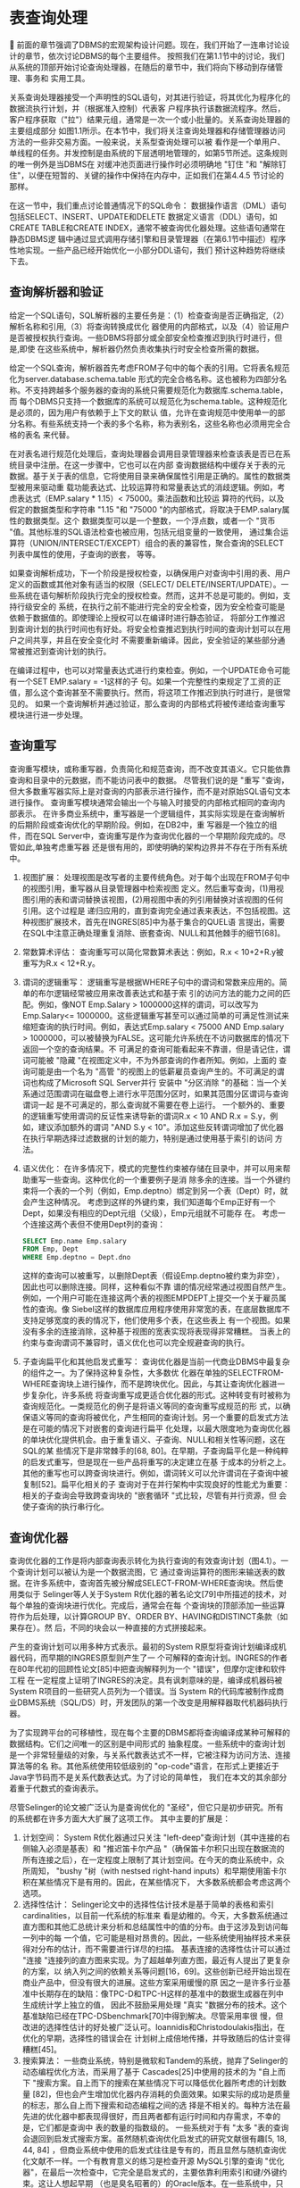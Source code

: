 

* 表查询处理

前面的章节强调了DBMS的宏观架构设计问题。现在，我们开始了一连串讨论设计的章节，依次讨论DBMS的每个主要组件。
按照我们在第1.1节中的讨论，我们从系统的顶部开始讨论查询处理器，在随后的章节中，我们将向下移动到存储管理、事务和
实用工具。
  
关系查询处理器接受一个声明性的SQL语句，对其进行验证，将其优化为程序化的数据流执行计划，并（根据准入控制）代表客
户程序执行该数据流程序。然后，客户程序获取（"拉"）结果元组，通常是一次一个或小批量的。关系查询处理器的主要组成部分
如图1.1所示。在本节中，我们将关注查询处理器和存储管理器访问方法的一些非交易方面。一般来说，关系型查询处理可以被
看作是一个单用户、单线程的任务。并发控制是由系统的下层透明地管理的，如第5节所述。这条规则的唯一例外是当DBMS在
对缓冲池页面进行操作时必须明确地 "钉住 "和 "解除钉住"，以便在短暂的、关键的操作中保持在内存中，正如我们在第4.4.5
节讨论的那样。

在这一节中，我们重点讨论普通情况下的SQL命令： 数据操作语言（DML）语句包括SELECT、INSERT、UPDATE和DELETE
数据定义语言（DDL）语句，如CREATE TABLE和CREATE INDEX，通常不被查询优化器处理。这些语句通常在静态DBMS逻
辑中通过显式调用存储引擎和目录管理器（在第6.1节中描述）程序性地实现。一些产品已经开始优化一小部分DDL语句，我们
预计这种趋势将继续下去。
  
** 查询解析器和验证
给定一个SQL语句，SQL解析器的主要任务是：（1）检查查询是否正确指定,（2）解析名称和引用,（3）将查询转换成优化
器使用的内部格式，以及（4）验证用户是否被授权执行查询。一些DBMS将部分或全部安全检查推迟到执行时进行，但是,即使
在这些系统中，解析器仍然负责收集执行时安全检查所需的数据。

给定一个SQL查询，解析器首先考虑FROM子句中的每个表的引用。它将表名规范化为server.database.schema.table
形式的完全合格名称。这也被称为四部分名称。不支持跨越多个服务器的查询的系统只需要规范化为数据库.schema.table，而
每个DBMS只支持一个数据库的系统可以规范化为schema.table。这种规范化是必须的，因为用户有依赖于上下文的默认
值，允许在查询规范中使用单一的部分名称。有些系统支持一个表的多个名称，称为表别名，这些名称也必须用完全合格的表名
来代替。
   
在对表名进行规范化处理后，查询处理器会调用目录管理器来检查该表是否已在系统目录中注册。在这一步骤中，它也可以在内部
查询数据结构中缓存关于表的元数据。基于关于表的信息，它将使用目录来确保属性引用是正确的。属性的数据类型被用来驱动重
载功能表达式、比较运算符和常量表达式的消歧逻辑。例如，考虑表达式（EMP.salary * 1.15）< 75000。乘法函数和比较运
算符的代码，以及假定的数据类型和字符串 "1.15 "和 "75000 "的内部格式，将取决于EMP.salary属性的数据类型。这个
数据类型可以是一个整数，一个浮点数，或者一个 "货币 "值。其他标准的SQL语法检查也被应用，包括元组变量的一致使用，
通过集合运算符（UNION/INTERSECT/EXCEPT）组合的表的兼容性，聚合查询的SELECT列表中属性的使用，子查询的嵌套，
等等。

如果查询解析成功，下一个阶段是授权检查，以确保用户对查询中引用的表、用户定义的函数或其他对象有适当的权限（SELECT/
DELETE/INSERT/UPDATE）。一些系统在语句解析阶段执行完全的授权检查。然而，这并不总是可能的。例如，支持行级安全的
系统，在执行之前不能进行完全的安全检查，因为安全检查可能是依赖于数据值的。即使理论上授权可以在编译时进行静态验证，
将部分工作推迟到查询计划的执行时间也有好处。将安全检查推迟到执行时间的查询计划可以在用户之间共享，并且在安全变化时
不需要重新编译。因此，安全验证的某些部分通常被推迟到查询计划的执行。

在编译过程中，也可以对常量表达式进行约束检查。例如，一个UPDATE命令可能有一个SET EMP.salary = -1这样的子
句。如果一个完整性约束规定了工资的正值，那么这个查询甚至不需要执行。然而，将这项工作推迟到执行时进行，是很常见的。
如果一个查询解析并通过验证，那么查询的内部格式将被传递给查询重写模块进行进一步处理。

   
** 查询重写
查询重写模块，或称重写器，负责简化和规范查询，而不改变其语义。它只能依靠查询和目录中的元数据，而不能访问表中的数据。
尽管我们说的是 "重写 "查询，但大多数重写器实际上是对查询的内部表示进行操作，而不是对原始SQL语句文本进行操作。
查询重写模块通常会输出一个与输入时接受的内部格式相同的查询内部表示。
在许多商业系统中，重写器是一个逻辑组件，其实际实现是在查询解析的后期阶段或查询优化的早期阶段。例如，在DB2中，重
写器是一个独立的组件，而在SQL Server中，查询重写是作为查询优化器的一个早期阶段完成的。尽管如此,单独考虑重写器
还是很有用的，即使明确的架构边界并不存在于所有系统中。

1. 视图扩展： 处理视图是改写者的主要传统角色。对于每个出现在FROM子句中的视图引用，重写器从目录管理器中检索视图
   定义。然后重写查询，(1)用视图引用的表和谓词替换该视图，(2)用视图中表的列引用替换对该视图的任何引用。这个过程是
   递归应用的，直到查询完全通过表来表达，不包括视图。这种视图扩展技术，首先在INGRES[85]中为基于集合的QUEL语
   言提出，需要在SQL中注意正确处理重复消除、嵌套查询、NULL和其他棘手的细节[68]。
2. 常数算术评估： 查询重写可以简化常数算术表达：例如，R.x < 10+2+R.y被重写为R.x < 12+R.y。
3. 谓词的逻辑重写： 逻辑重写是根据WHERE子句中的谓词和常数来应用的。简单的布尔逻辑经常被应用来改善表达式和基于索
   引的访问方法的能力之间的匹配。例如，像NOT Emp.Salary > 1000000这样的谓词，可以改写为Emp.Salary<=
   1000000。这些逻辑重写甚至可以通过简单的可满足性测试来缩短查询的执行时间。例如，表达式Emp.salary < 75000
   AND Emp.salary > 1000000，可以被替换为FALSE。这可能允许系统在不访问数据库的情况下返回一个空的查询结果。不
   可满足的查询可能看起来不靠谱，但是请记住，谓词可能被 "隐藏 "在视图定义中，不为外部查询的作者所知。例如，上面的
   查询可能是由一个名为 "高管 "的视图上的低薪雇员查询产生的。不可满足的谓词也构成了Microsoft SQL Server并行
   安装中 "分区消除 "的基础：当一个关系通过范围谓词在磁盘卷上进行水平范围分区时，如果其范围分区谓词与查询谓词一起
   是不可满足的，那么查询就不需要在卷上运行。
   一个额外的、重要的逻辑重写使用谓词的反证性来诱导新的谓词R.x < 10 AND R.x = S.y，例如，建议添加额外的谓词
   "AND S.y < 10"。添加这些反转谓词增加了优化器在执行早期选择过滤数据的计划的能力，特别是通过使用基于索引的访问
   方法。
4. 语义优化： 在许多情况下，模式的完整性约束被存储在目录中，并可以用来帮助重写一些查询。这种优化的一个重要例子是消
   除多余的连接。当一个外键约束将一个表的一个列（例如，Emp.deptno）绑定到另一个表（Dept）时，就会产生这种情况。
   考虑到这样的外键约束，我们知道每个Emp正好有一个Dept，如果没有相应的Dept元组（父级），Emp元组就不可能存
   在。
   考虑一个连接这两个表但不使用Dept列的查询：
   #+begin_src sql
	SELECT Emp.name Emp.salary
	FROM Emp, Dept
	WHERE Emp.deptno = Dept.dno
   #+end_src
   这样的查询可以被重写，以删除Dept表（假设Emp.deptno被约束为非空），因此也可以删除连接。同样，这种看似不靠
   谱的情况经常通过视图自然产生。例如，一个用户可能在连接这两个表的视图EMPDEPT上提交一个关于雇员属性的查询。像
   Siebel这样的数据库应用程序使用非常宽的表，在底层数据库不支持足够宽度的表的情况下，他们使用多个表，在这些表上
   有一个视图。如果没有多余的连接消除，这种基于视图的宽表实现将表现得非常糟糕。
   当表上的约束与查询谓词不兼容时，语义优化也可以完全规避查询的执行。
5. 子查询扁平化和其他启发式重写： 查询优化器是当前一代商业DBMS中最复杂的组件之一。为了保持这种复杂性，大多数优
   化器在单独的SELECTFROM-WHERE查询块上进行操作，而不是跨块优化。因此，与其让查询优化器进一步复杂化，许多系统
   将查询重写成更适合优化器的形式。这种转变有时被称为查询规范化。一类规范化的例子是将语义等同的查询重写成规范的形
   式，以确保语义等同的查询将被优化，产生相同的查询计划。另一个重要的启发式方法是在可能的情况下对嵌套的查询进行扁平
   化处理，以最大限度地为查询优化器的单块优化提供机会。由于重复语义、子查询、NULL和相关性等问题，这在SQL的某
   些情况下是非常棘手的[68, 80]。在早期，子查询扁平化是一种纯粹的启发式重写，但是现在一些产品将重写的决定建立在基
   于成本的分析之上。其他的重写也可以跨查询块进行。例如，谓词转义可以允许谓词在子查询中被复制[52]。扁平化相关的子
   查询对于在并行架构中实现良好的性能尤为重要：相关的子查询会导致跨查询块的 "嵌套循环 "式比较，尽管有并行资源，但
   会使子查询的执行串行化。


** 查询优化器
查询优化器的工作是将内部查询表示转化为执行查询的有效查询计划（图4.1）。一个查询计划可以被认为是一个数据流图，它
通过查询运算符的图形来输送表的数据。在许多系统中，查询首先被分解成SELECT-FROM-WHERE查询块。然后使用类似于
Selinger等人关于System R优化器的著名论文[79]中所描述的技术，对每个单独的查询块进行优化。完成后，通常会在每
个查询块的顶部添加一些运算符作为后处理，以计算GROUP BY、ORDER BY、HAVING和DISTINCT条款（如果存在）。然
后，不同的块会以一种直接的方式拼接起来。

产生的查询计划可以用多种方式表示。最初的System R原型将查询计划编译成机器代码，而早期的INGRES原型则产生了一
个可解释的查询计划。INGRES的作者在80年代初的回顾性论文[85]中把查询解释列为一个 "错误"，但摩尔定律和软件工程
在一定程度上证明了INGRES的决定。具有讽刺意味的是，编译成机器码被System R项目的一些研究人员列为一个错误。当
System R的代码库被制作成商业DBMS系统（SQL/DS）时，开发团队的第一个改变是用解释器取代机器码执行器。
    
[[./images/ntzGqQ.png]]

为了实现跨平台的可移植性，现在每个主要的DBMS都将查询编译成某种可解释的数据结构。它们之间唯一的区别是中间形式的
抽象程度。一些系统中的查询计划是一个非常轻量级的对象，与关系代数表达式不一样，它被注释为访问方法、连接算法等的名
称。其他系统使用较低级别的 "op-code"语言，在形式上更接近于Java字节码而不是关系代数表达式。为了讨论的简单性，
我们在本文的其余部分着重于代数式的查询表示。

尽管Selinger的论文被广泛认为是查询优化的 "圣经"，但它只是初步研究。所有的系统都在许多方面大大扩展了这项工作。
其中主要的扩展是：
1. 计划空间： System R优化器通过只关注 "left-deep"查询计划（其中连接的右侧输入必须是基表）和 "推迟笛卡尔产品
   "（确保笛卡尔积只出现在数据流的所有连接之后），在一定程度上限制了其计划空间。在今天的商业系统中，众所周知，
   "bushy "树（with nestsed right-hand inputs）和早期使用笛卡尔积在某些情况下是有用的。因此，在某些情况下，
   大多数系统都会考虑这两个选项。
2. 选择性估计： Selinger论文中的选择性估计技术是基于简单的表格和索引cardinalities，以目前一代系统的标准来
   看是幼稚的。今天，大多数系统通过直方图和其他汇总统计来分析和总结属性中的值的分布。由于这涉及到访问每一列中的每
   一个值，它可能是相对昂贵的。因此，一些系统使用抽样技术来获得对分布的估计，而不需要进行详尽的扫描。
   基表连接的选择性估计可以通过 "连接 "连接列的直方图来实现。为了超越单列直方图，最近有人提出了更复杂的方案，以
   纳入列之间的依赖关系等问题[16，69]。这些创新已经开始出现在商业产品中，但没有很大的进展。这些方案采用缓慢的原
   因之一是许多行业基准中长期存在的缺陷：像TPC-D和TPC-H这样的基准中的数据生成器在列中生成统计学上独立的值，
   因此不鼓励采用处理 "真实 "数据分布的技术。这个基准缺陷已经在TPC-DSbenchmark[70]中得到解决。尽管采用率很
   慢，但改进的选择性估计的好处被广泛认可。Ioannidis和Christodoulakis指出，在优化的早期，选择性的错误会在
   计划树上成倍地传播，并导致随后的估计变得糟糕[45]。
3. 搜索算法： 一些商业系统，特别是微软和Tandem的系统，抛弃了Selinger的动态编程优化方法，而采用了基于
   Cascades[25]中使用的技术的为 "自上而下 "搜索方案。自上而下的搜索在某些情况下可以降低优化器所考虑的计划数量
   [82]，但也会产生增加优化器内存消耗的负面效果。如果实际的成功是质量的标志，那么自上而下搜索和动态编程之间的选
   择是不相关的。每种方法在最先进的优化器中都表现得很好，而且两者都有运行时间和内存需求，不幸的是，它们都是查询中
   表的数量的指数级的。
   一些系统对于有 "太多 "表的查询会退回到启发式搜索方案。虽然随机查询优化启发式的研究文献很有趣[5, 18, 44, 84]
   ，但商业系统中使用的启发式往往是专有的，而且显然与随机查询优化文献不一样。一个有教育意义的练习是检查开源
   MySQL引擎的查询 "优化器"，在最后一次检查中，它完全是启发式的，主要依靠利用索引和键/外键约束。这让人想起早期
   （也是臭名昭著的）的Oracle版本。在一些系统中，只有当用户明确指示优化器如何选择计划（通过嵌入在SQL中的所
   谓优化器 "提示"），才能执行FROM子句中有太多表的查询。
4. 并行性： 今天，每一个主要的商业DBMS都对并行处理有一些支持。大多数还支持 "查询内 "的并行性：通过使用多个处
   理器来加快单个查询的能力。查询优化器需要参与确定如何安排运算符和并行运算符--跨越多个CPU，以及（在无共享或共
   享磁盘的情况下）跨越多个独立的计算机。Hong和Stonebraker[42]选择了避免并行优化的复杂性问题，并使用两个阶
   段：首先调用传统的单系统优化器来选择最佳的单系统计划，然后在多个处理器或机器上安排这个计划。关于这第二个优化阶
   段的研究已经发表[19, 21]，尽管不清楚这些结果在多大程度上影响了当前的实践。
   一些商业系统实现了上述的两阶段方法。其他系统则试图对集群网络拓扑结构和整个集群的数据分布进行建模，以便在单一阶
   段产生一个最佳计划。虽然在某些情况下，单阶段方法可以产生更好的计划，但目前还不清楚使用单阶段方法可能产生的额外
   查询计划质量是否能证明额外的优化器复杂性。因此，许多当前的实现仍然倾向于两阶段的方法。目前，这个领域似乎更像是
   艺术而不是科学。Oracle OPS（现在叫RAC）共享磁盘集群使用两阶段优化器。IBM DB2并行版（现在称为DB2数据库
   分区功能）最初是使用两相优化器实现的，但后来一直在向单阶段实现发展。
5. 自动调整： 各种正在进行的工业研究工作试图提高DBMS自动做出调整决定的能力。其中一些技术是基于收集查询的工作
   量，然后使用优化器通过各种 "假设 "分析来找到计划成本。例如，如果存在其他的索引，或者数据的布局不同，会怎么样
   正如Chaudhuri和Narasayya[12]所描述的，一个优化器需要在一定程度上进行调整，以有效地支持这一活动。Markl
   等人[57]的学习优化器（LEO）工作也是这个思路。


*** 关于查询编译和重新编译的说明
SQL支持 "准备 "查询的能力：通过解析器、重写器和优化器，存储所产生的查询执行计划，并在随后的 "执行"语句中使用
它。这甚至可以用于动态查询（例如来自网络表单），这些动态查询有程序变量来代替查询常量。唯一的问题是，在选择性估
计期间，由表单提供的变量被优化器假定为 "典型 "值。当选择非代表性的 "典型 "值时，可能会导致极差的查询执行计划。
查询准备对于表单驱动的、对相当可预测的数据进行的罐装查询特别有用：查询是在编写应用程序时准备的，而应用程序上线
时，用户不会经历解析、重写和优化的开销。

虽然在编写应用程序时准备查询可以提高性能，但这是一个非常局限的应用模式。许多应用程序员以及Ruby on Rails这样
的工具包在程序执行过程中动态构建SQL语句，所以预编译是不可能的。由于这种情况非常普遍，DBMS将这些动态查询执行
计划存储在查询计划缓存中。如果随后提交相同（或非常相似）的语句，就会使用缓存的版本。这种技术接近于预编译的静态
SQL的性能，没有应用模型的限制，并且被大量使用。

随着数据库的变化，经常需要重新优化准备好的计划。至少，当一个索引被放弃时，任何使用该索引的计划都必须从存储的计划
缓存中删除，以便在下次调用时选择一个新的计划。

其他关于重新优化计划的决定更加微妙，并且暴露了供应商之间的哲学区别。一些供应商（例如，IBM）非常努力地工作，以牺
牲每次调用的最佳性能为代价，提供跨调用的可预测性能。因此，他们不会重新优化一个计划，除非它不再执行，就像删除的索
引的情况。其他供应商（例如微软）则非常努力地使他们的系统自我调整，并且会更积极地重新优化计划。例如，如果一个表的
cardinality发生了重大变化，在SQL Server中就会触发重新编译，因为这种变化可能会影响索引和连接顺序的最佳使
用。可以说，自调谐系统的可预测性较低，但在动态环境中更有效率。

这种哲学上的区别产生于这些产品的历史客户群的不同。IBM传统上专注于拥有熟练DBA和应用程序员的高端客户。在这些高
预算的IT商店中，数据库的可预测性能是最重要的。在花了几个月的时间调整数据库设计和设置后，DBA不希望优化器不可
预测地改变它。相比之下，微软战略性地在低端进入数据库市场。因此，他们的客户往往拥有较低的IT预算和专业知识，并
希望DBMS能够尽可能地 "自我调整"。

随着时间的推移，这些公司的业务战略和客户基础已经趋于一致，因此它们直接竞争，而且它们的方法也在共同发展。微软有大
规模的企业客户，他们需要完全的控制和查询计划的稳定性。而IBM有一些没有DBA资源的客户需要完全自动管理。


** 查询执行器
查询执行器在一个完全指定的查询计划上运行。这通常是一个有向数据流图，它连接了封装基表访问和各种查询执行算法的操作符。
在一些系统中，这个数据流图已经被优化器编译成了低级别的操作代码。在这种情况下，查询执行器基本上就是一个运行时解释器。
在其他系统中，查询执行器接收数据流图的表示，并根据图的布局递归地调用操作程序。我们专注于后一种情况，因为操作码方法
基本上是将我们在这里描述的逻辑编译成一个程序。

[[./images/EBKmUE.png]]

大多数现代查询执行器采用了最早的关系型系统中使用的迭代器模型。迭代器可以用面向对象的方式简单描述。图4.2显示了一
个迭代器的简化定义。每个迭代器指定其输入，定义数据流图中的边。查询计划中的所有操作者，即数据流图中的节点，都是作为
迭代器类的子类来实现的。在一个典型的系统中，子类的集合可能包括文件扫描、索引扫描、排序、嵌套循环连接、合并连接、哈
希连接、重复消除和分组聚合。迭代器模型的一个重要特征是，任何迭代器的子类都可以被用作任何其他迭代器的输入。因此，每
个迭代器的逻辑都独立于它在图中的子代和父代，而且不需要为迭代器的特殊组合编写特殊情况代码。

Graefe在他的查询执行调查中提供了更多关于迭代器的细节[24]。我们也鼓励感兴趣的读者研究一下开源的PostgreSQL代
码库。PostgreSQL对大多数标准查询执行算法的迭代器进行了适度复杂的实现。

*** 迭代器讨论
迭代器的一个重要属性是它们将数据流和控制流结合起来。get_next()调用是一个标准的过程调用，它通过调用堆栈向调用者
返回一个元组引用。因此，当控制权被返回时，一个元组被返回到图中的一个父级。这意味着只需要一个DBMS线程来执行整
个查询图，而且不需要队列或迭代器之间的速率匹配。这使得关系型查询执行器易于实现和调试，并与其他环境中的数据流架构
形成对比。例如，网络依靠各种协议在并发的生产者和消费者之间进行排队和反馈。
单线程迭代器架构对于单系统（非集群）查询的执行也相当有效。在大多数数据库应用中，性能指标的优点是完成查询的时间，
但其他优化目标也是可能的。例如，最大限度地提高DBMS的吞吐量是另一个合理的目标。另一个受交互式应用欢迎的目标是到
达第一行的时间。在单处理器环境中，当资源被完全利用时，一个给定的查询计划的完成时间就会实现。在一个迭代器模型中，
由于其中一个迭代器总是处于活动状态，所以资源的利用率是最大化的。
正如我们之前提到的，大多数现代DBMS支持并行查询执行。幸运的是，这种支持可以在基本上不改变迭代器模型或查询执行
架构的情况下提供。并行性和网络通信可以被封装在特殊的交换迭代器中，正如Graefe[23]所描述的那样；这些迭代器也实
现了网络式的数据 "推送"，而DBMS的迭代器是看不见的，它保留了一个 "拉 "式的get_next()API。一些系统在其查询
执行模型中也明确了推送逻辑。

*** 数据存储位置
我们对迭代器的讨论很方便地回避了任何关于运行中数据的内存分配问题。我们既没有说明元组是如何存储在内存中的，也没有
说明它们是如何在迭代器之间传递的。在实践中，每个迭代器都预先分配了固定数量的元组描述符，一个用于其输入，一个用于
其输出。一个元组描述符通常是一个列引用数组，其中每个列引用是由对内存中其他地方的元组的引用和该元组中的一个列偏移
组成的。基本的迭代器超类逻辑从不动态地分配内存。这就提出了一个问题：实际被引用的元组在内存中存储在哪里。

对这个问题有两个可能的答案。第一个是元组驻留在缓冲池的页面中。如果一个迭代器构建了一个引用BP-元组的元组描述符，
它必须增加元组页面的pin计数--对该页面上元组的有效引用数量的计数。当元组描述符被清空时，它将减少pin计数。
第二种可能性是，迭代器的实现可以为内存堆上的元组分配空间。我们称之为M-tuple。迭代器可以通过从缓冲池中复制列来
构造一个M元组（该复制由pin增减对括起来），和/或通过评估查询规范中的表达式（例如，像 "EMP.sal ∗ 0.1 "的
算术表达式）。

一个一般的方法是总是将数据从缓冲池中立即复制到M-元组中。这种设计使用M元组作为唯一的机上元组结构，并简化了执
行者的代码。这个设计也规避了因缓冲池的pin和 unpin调用被长时间执行（和许多行代码）隔开而产生的错误。这类常见
的错误是忘记了完全解压页面（一个 "缓冲区泄漏"）。不幸的是，正如第4.2节所指出的，独占使用M元组可能是一个主要
的性能问题，因为内存拷贝通常是高性能系统的一个严重瓶颈。

另一方面，在某些情况下，构造一个M-tuple是有意义的。只要BP-元组被迭代器直接引用，BP-元组所在的页面就必须在
缓冲池中保持钉住。这消耗了缓冲池的一页内存，并且束缚了缓冲区替换策略的。如果一个元组将在很长一段时间内继续被引用，
那么将该元组从缓冲池中复制出来可能是有益的。这个讨论的结果是，最有效的方法是支持可以同时引用BP元组和M元组的
元组描述符。

*** 数据修改声明
到此为止，我们只讨论了查询，也就是只读的SQL语句。还有一类修改数据的DML语句存在： INSERT, DELETE, 和
UPDATE语句。这些语句的执行计划通常看起来像简单的直线查询计划，有一个单一的访问方法作为源，并在管道的末端有一个
数据修改操作者。

然而，在某些情况下，这些计划既查询又修改同一数据。这种对同一张表的读写混合（可能是多次）需要注意。一个简单的例子
是臭名昭著的 "万圣节问题"，2 因为它是由System R小组在10月31日发现的。万圣节问题是由 "给工资低于2万
美元的人加薪10%"这样的语句的特殊执行策略引起的。这个查询的原始计划是将Emp.salary字段的索引扫描迭代器输送到
更新迭代器中（图4.3的左侧）。这种管道化提供了良好的I/O定位，因为它在从B+树上获取图元后就对其进行修改。然
而，这种流水线也会导致索引扫描 "重新发现 "以前修改过的元组，该元组在修改后在树中向右移动，从而导致每个雇员被多次
提升。在我们的例子中，所有的低薪员工都会收到重复加薪，直到他们的收入超过2万美元。这不是原来的本意。


[[./images/rcrhdU.png]]

SQL语义学禁止这种行为：单个SQL语句不允许 "看到 "自己的更新。为了确保这个可见性规则被遵守，需要一些小心。一
个简单、安全的实现是让查询优化器选择避免更新列上索引的计划。在某些情况下，这可能是相当低效的。另一种技术是使用批
量读-然后写的方案。这在数据流中的索引扫描和数据修改操作之间插入了记录-ID物化和获取操作（图4.3的右侧）。物化操
作者接收所有要修改的元组的ID，并将其存储在临时文件中。然后，它扫描临时文件，通过RID获取每个物理元组的ID，并
将得到的元组反馈给数据修改操作者。如果优化器选择了一个索引，在大多数情况下，这意味着只有少数元组被改变。因此，这种
技术表面上的低效率可能是可以接受的，因为临时表可能完全保留在缓冲池中。管道式更新方案也是可能的，但需要存储引擎对
多版本的支持（有点奇怪）[74]。

*** 访问方法
访问方法是管理对系统支持的各种基于磁盘的数据结构的访问的程序。这些通常包括无序的文件（"堆"），以及各种索引。所有
主要的商业系统都实现了堆和B+树索引。Oracle和PostgreSQL都支持用于平等查询的哈希索引。一些系统开始引入对多
维索引的基本支持，比如R-树[32]。PostgreSQL支持一种叫做通用搜索树（GiST）的可扩展索引[39]，目前使用它来实现
多维数据的R树，以及文本数据的RD树[40]。IBM UDB第8版引入了多维聚类（MDC）索引，用于通过多维的范围访问数
据[66]。针对以读为主的数据仓库工作负载的系统通常也包括专门的位图变体索引[65]，我们在第4.6节中描述了这一点。

一个访问方法提供的基本API是一个迭代器API。init()例程被扩展为接受一个 "搜索参数"（或者用System R的术语
来说，是一个SARG），其形式为列操作符常数.ANULL SARG被视为一个扫描表中所有元组的请求。当没有更多的元组满足
搜索参数时，访问方法层的get_next()调用返回NULL。

有两个原因要把SARG传递到访问方法层。第一个原因应该很清楚：像B+树这样的索引访问方法需要SARG，以便有效地运
行。第二个原因是一个更微妙的性能问题，但它也适用于堆扫描和索引扫描。假设SARG是由调用访问方法层的例程检查的。
那么每次访问方法从get_next()返回时，它必须(a)返回驻留在缓冲池中某一帧的元组的句柄，并在该帧中钉住页面以避免
替换，或者(b)对该元组进行复制。如果调用者发现SARG没有得到满足，它就负责(a)减少该页的引脚数，或者(b)删除复制
的元组。然后它必须重新调用get_next()来尝试页面上的下一个元组。这种逻辑在函数调用/返回对中消耗了大量的CPU周
期，并且会不必要地钉住缓冲池中的页面（产生不必要的缓冲帧争夺），或者不必要地创建和销毁元组的副本--当流过数百万元
组时，这是一个重要的CPU开销。请注意，一个典型的堆扫描将访问一个给定页面上的所有图元，导致每个页面的这种互动的
多次迭代。相比之下，如果所有这些逻辑都是在访问方法层完成的，那么通过一次测试一个页面的SARG，并且只从满足SARG
的元组的get_next()调用中返回，就可以避免重复的调用/返回和pin/unpin或copy/delete的配对。SARGS在存储
引擎和关系引擎之间保持了一个干净的架构边界，同时获得了出色的性能。因此，许多系统支持非常丰富的SARG支持，并广泛
使用它们。从主题上讲，这是一个标准的DBMS智慧的实例，即在一个集合中的多个项目中摊派工作，但在这种情况下，它被应
用于CPU性能，而不是磁盘性能。

Oracle通过允许行跨越页面来避免在堆文件中移动行。因此，当一个行被更新为一个较长的值，不再适合在原来的页面上，而
不是被迫移动该行，他们存储适合在原来页面上的内容，其余的可以跨越到下一个页面。与所有其他迭代器相比，访问方法与围
绕事务的并发和恢复逻辑有很深的互动，如第4节所述。

*** 数据仓库
数据仓库--用于决策支持的大型历史数据库，定期加载新的数据--已经发展到需要专门的查询处理支持，在下一节中，我们将调
查它们往往需要的一些关键特征。这个话题之所以相关，主要有两个原因：

1. 数据仓库是DBMS技术的一个非常重要的应用。有人声称，仓库占所有DBMS活动的1/3。

2. 本节到目前为止讨论的传统查询优化和执行引擎在数据仓库上的工作并不顺利。因此，需要进行扩展或修改以实现良好的性
   能。

关系型数据库管理系统最早是在20世纪70年代和80年代设计的，以满足商业数据处理应用的需要，因为这是当时的主导
要求。在20世纪90年代初，出现了数据仓库和 "商业分析 "的市场，并从那时起急剧增长。

到20世纪90年代，在线交易处理（OLTP）已经取代了批量商业数据处理，成为数据库使用的主导模式。此外，大多数
OLTP系统的计算机操作员都是通过与终端客户的电话交谈或通过执行纸张上的数据输入来提交交易。自动柜员机已经很普遍，
允许客户直接进行某些互动，而不需要操作员的干预。这类交易的响应时间对生产力至关重要。今天，这种响应时间的要求变得
更加紧迫和多样，因为网络正在迅速取代操作员，由终端客户提供自助服务。

大约在同一时间，零售领域的企业有了捕捉所有历史销售交易的想法，并将它们通常存储一到两年。这样的历史销售数据可以被
买家用来弄清楚 "什么是热的，什么是不热的"。这样的信息可以被利用来影响购买模式。同样，这样的数据可以用来决定哪些
商品要促销，哪些商品要打折，哪些商品要送回给制造商。当时的普遍看法是，零售领域的历史数据仓库在几个月内就能通过更
好的库存管理、货架和商店布局来支付其费用。

当时很清楚，数据仓库应该部署在与OLTP系统分开的硬件上。使用这种方法，冗长的（而且往往是不可预测的）商业智能查
询不会破坏OLTP的响应时间。另外，数据的性质是非常不同的；仓库处理的是历史，OLTP处理的是 "现在"。最后，人们发
现，历史数据所需的模式往往与当前数据所需的模式不一致，需要进行数据转换，从一个转换到另一个。

由于这些原因，工作流程系统被建造出来，从OLTP系统中 "刮取 "数据并将其加载到数据仓库中。这种系统被称为 "提取、
转换和加载"（ETL）系统。流行的ETL产品包括IBM的Data Stage和Informatica的PowerCenter。在过去的
十年中，ETL供应商通过数据清洗工具、去重工具和其他面向质量的产品来扩展他们的产品。

在数据仓库环境中，有几个必须处理的问题，我们在下面讨论。

**** 位图索引
B+树为快速插入、删除和更新记录进行了优化。相比之下，数据仓库执行初始加载，然后数据在几个月或几年内都是静态的。
此外，数据仓库经常有一些数值较少的列。例如，考虑存储一个客户的性别。只有两个值，这可以用位图中每条记录的一个位
来表示。相比之下，B+tree对每条记录都需要（值，记录-指针）对，通常每条记录会消耗40比特。

位图对于共轭过滤器也很有利，比如Customer.sex = "F" and Customer.state = "California" 在这种情况下，
结果集可以通过位图的交叉来确定。有许多更复杂的位图算法技巧，可以用来提高普通分析查询的性能。关于位图处理的讨论
感兴趣的读者应该参考[65]。

在目前的产品中，位图索引是对Oracle中的B+树的补充，用于索引存储数据，而DB2提供了一个更有限的版本。
Sybase IQ大量使用了位图索引。当然，位图的缺点是，它们的更新成本很高，所以它们的效用仅限于仓库环境。

**** 快速加载
通常情况下，数据仓库是在半夜加载当天的交易数据。这对于只在白天营业的零售机构来说是一个明显的策略。大量夜间加载
的第二个原因是为了避免在用户互动期间出现更新。考虑到一个业务分析员希望制定某种特别的查询，也许是为了调查飓风对
客户购买模式的影响。这个查询的结果可能会建议一个后续的查询，比如调查大风暴期间的购买模式。这两个查询的结果应该
是兼容的，也就是说，答案应该是在同一个数据集上计算的。如果数据被同时加载，这对包括最近历史的查询来说可能是有问
题的。

因此，数据仓库能够快速批量加载是非常关键的。尽管人们可以用一连串的SQL插入语句来编程仓库加载，但这种策略在实
践中从未被使用。取而代之的是利用批量加载器，将大量的记录流向存储，而没有SQL层的开销，并利用特殊的批量加载方
法，如B+树的访问方法。从整数上看，批量加载器比SQL插入快一个数量级，所有主要供应商都提供高性能的批量加载器。

随着世界转向电子商务和每天24小时的销售，这种批量装载的策略就不那么合理了。但是向 "实时 "仓库的转移有几个问
题。首先，无论是来自批量加载器还是来自交易的插入，都必须设置写锁，正如第6.3节中所讨论的。这些锁与查询获得的
读锁相冲突，并可能导致仓库 "冻结"。第二，如上所述，在各查询集之间提供兼容的答案是有问题的。

这两个问题都可以通过避免原地更新和提供历史查询来规避。如果我们保留了更新的前后值，并附上适当的时间戳，那么我们
就可以提供最近一段时间的查询。在相同的历史时间内运行一系列的查询将提供兼容的答案。此外，同样的历史查询可以在不
设置读锁的情况下运行。

正如第5.2.1节所讨论的，一些供应商，特别是Oracle提供了像SNAPSHOT ISOLATION这样的多版本（MVCC）隔
离级别。随着实时仓库变得越来越流行，其他供应商大概也会效仿。

**** 物化视图
数据仓库通常是巨大的，连接多个大表的查询有一种 "永远运行 "的趋势。为了加快常用查询的性能，大多数供应商提供物
化视图。与本节前面讨论的纯逻辑视图不同，物化视图是可以被查询的实际表，但它对应于真正的 "基础 "数据表的逻辑视图
表达。对物化视图的查询将避免在运行时执行视图表达式中的连接。相反，随着更新的进行，物化视图必须保持最新的状态。

物化视图的使用有三个方面：（a）选择要物化的视图，（b）保持视图的新鲜度，以及（c）考虑在临时查询中使用物化视图。
（a）是我们在第4.3节中提到的自动数据库调整的一个高级方面。(c)在不同的产品中都有不同程度的实现；即使对于
简单的单块查询，这个问题在理论上也是具有挑战性的[51]，对于带有聚合和子查询的通用SQL更是如此。对于(b)，大多
数供应商提供了多种刷新技术，从在每次更新物化视图的表时执行物化视图更新，到定期丢弃然后重新创建物化视图。这种策
略在运行时间开销和物化视图的数据一致性之间进行了权衡。

**** OLAP和临时查询支持
一些仓库工作负载有可预测的查询。例如，在每个月的月底，可能会运行一个总结报告，提供一个零售连锁店的每个销售区域
的部门的总销售额。在这一工作负载中穿插着由业务分析员临时制定的临时查询。

很明显，可预测的查询可以由适当构建的物化视图来支持。更为普遍的是，由于大多数商业分析查询都要求汇总，我们可以计
算出一个物化视图，它是每个商店的部门的总销售额。然后，如果上述区域查询被指定，它可以通过 "滚动 "每个区域的各
个商店来满足。

这种聚合通常被称为数据立方体，是一类有趣的物化视图。在20世纪90年代早期，Essbase等产品提供了定制的工具，
用于以优先立方体格式存储数据，同时提供基于立方体的用户界面来浏览数据，这种能力被称为在线分析处理（OLAP）。随着
时间的推移，数据立方体的支持已经被添加到全功能的关系数据库系统中，并且通常被称为关系型OLAP（ROLAP）。许多提
供ROLAP的DBMS已经发展到在内部实现一些特殊情况下的早期OLAP式存储方案，因此有时被称为HOLAP（混合
OLAP）方案。

很明显，数据立方体为可预测的、有限的一类查询提供了高性能。然而，它们通常无助于支持临时性的查询。

**** 雪花模式查询的优化
许多数据仓库遵循一种特定的模式设计方法。具体来说，它们存储了一系列事实，在零售环境中，这些事实通常是简单的记
录，如 "客户X在T时间从Z商店购买了Y产品"。一个中央事实表记录了每个事实的信息，如购买价格、折扣、销售
税信息等。在事实表中，还有一组维度的外键。维度可以包括客户、产品、商店、时间等。这种形式的模式通常被称为星形模
式，因为它有一个中央事实表，周围有维度，每个维度与事实表有1-N个主键-外键关系。在实体关系图中，这种模式是星
形的。

许多维度是自然分层的。例如，如果商店可以被汇总到区域中，那么商店 "维度表 "就有一个添加到区域维度表中的外键。
类似的层次结构对于涉及到时间（月/日/年）、管理层次等的属性是很典型的。在这些情况下，会产生一个多层次的星形或
雪花模式。

基本上所有的数据仓库查询都需要在雪花模式中对这些表中的一些属性进行过滤，然后将结果连接到中央事实表，通过事实表
或维度表中的一些属性进行分组，然后计算SQL聚合。

随着时间的推移，供应商在他们的优化器中对这一类查询进行了特殊处理，因为这类查询非常流行，而且为这类长期运行的命
令选择一个好的计划至关重要。

**** 数据仓库： 结论

可以看出，数据仓库需要与OLTP环境完全不同的能力。除了B+树之外，我们还需要位图索引。人们不需要通用的优化器，
而是需要特别关注对雪花模式的聚合查询。我们不需要普通的视图，而需要物化的视图。不需要快速的事务性更新，而是需要
快速的批量加载，等等。关于数据仓库实践的更多概述可以在[11]中找到。

主要的关系型供应商从面向OLTP的架构开始，并随着时间的推移增加了面向仓库的功能。此外，还有各种小型供应商在这
个领域提供DBMS解决方案。这些供应商包括Teradata和Netezza，他们提供共享的专有硬件，他们的DBMS在上面
运行。此外，在这一领域销售的还有Greenplum（PostgreSQL的并行化）、DATAllegro和EnterpriseDB，他们都
是在更传统的硬件上运行。

最后，有一些人（包括一位作者）声称列存储在数据仓库领域与传统的存储引擎相比有巨大的优势，因为传统的存储单位是表
行。当表是 "宽"（高算术）的时候，单独存储每一列是特别有效的，而且访问往往只在几列上。列存储还可以实现简单有效
的磁盘压缩，因为列中的所有数据都来自同一类型。列式存储的挑战在于，表内行的位置需要在所有存储的列中保持一致，否
则就需要额外的机制来连接列。这对OLTP来说是个大问题，但对像仓库或系统日志库这样的主要应用数据库来说不是个大
问题。提供列存储的供应商包括Sybase、Vertica、Sand、Vhayu和KX。关于这个架构讨论的更多细节可以在
[36, 89, 90]中找到。

*** 数据库可扩展性
传统上，关系型数据库被认为在其存储的数据种类上是有限的，主要集中在企业和行政记录中使用的 "事实和数字"。然而，今
天，它们可以承载以各种流行的编程语言表达的广泛的数据类型。这是通过使核心的关系型DBMS以各种方式进行扩展来实现
的。在这一节中，我们简要地调查了被广泛使用的各种扩展，强调了在提供这种扩展性时出现的一些架构问题。这些功能在今天
大多数商业DBMS中都有不同程度的出现，在开源的PostgreSQL DBMS中也是如此。

**** 抽象数据类型
原则上，关系模型对于可以放在模式列上的标量数据类型的选择是不可知的。但是最初的关系型数据库系统只支持一组静态的
字母数字列类型，这种限制与关系型模型本身相关联。关系型数据库系统可以在运行时扩展到新的抽象数据类型，这在早期的
IngresADT系统中得到了说明，在后续的Postgres系统中得到了更积极的说明[88]。为了实现这一点，DBMS的类型
系统--因此解析器必须由系统目录驱动，目录维护着系统已知的类型列表，以及用于操作类型的 "方法"（代码）的指针。在
这种方法中，DBMS不解释类型，它只是在表达式评估中适当地调用它们的方法；因此被称为 "抽象数据类型"。作为一个典
型的例子，我们可以为二维空间的 "矩形 "注册一个类型，以及矩形相交或联合等操作的方法。这也意味着，系统必须为用户
定义的代码提供一个运行时引擎，并安全地执行该代码，而不会有数据库服务器崩溃或破坏数据的风险。今天所有的主要DBMS
都允许用户在现代SQL的命令式 "存储过程 "子语言中定义函数。除了MySQL之外，大多数都至少支持其他几种语言，通
常是C和Java。在Windows平台上，Microsoft SQL Server和IBM DB2支持编译到Microsoft. 在
Windows平台上，Microsoft SQL Server和IBM DB2支持编译到Microsoft.Net Common Language Runtime
的代码，这些代码可以用多种语言编写，最常见的是Visual Basic、C++和C#。PostgreSQL支持C、Perl、Python
和Tcl，并允许在运行时将对新语言的支持添加到系统中--有流行的第三方插件用于Ruby和开源的R统计包。

为了使抽象数据类型在DBMS中高效运行，查询优化器必须考虑到选择和连接谓词中 "昂贵的 "用户定义的代码，并且在某
些情况下将选择推迟到连接之后[13, 37]。为了使ADTs更加高效，能够对其定义索引是非常有用的。至少，B+树需要被
扩展到ADT上的索引表达，而不仅仅是列（有时被称为 "功能索引"），并且优化器必须被扩展到在适用时选择它们。对于
除线性顺序（<, >, =）以外的谓词，B+树是不够的，系统需要支持可扩展的索引方案；文献中的两种方法是原始的
Postgres可扩展访问方法接口[88]，以及GiST[39]。

**** 结构化类型和XML
ADTs被设计成与关系模型完全兼容，它们没有以任何方式改变基本的关系代数，它们只是改变了属性值的表达方式。然而，
多年来，有许多建议对数据库进行了更积极的改变，以支持非关系结构化类型：即嵌套的集合类型，如数组、集合、树，以及
嵌套的图元和/或关系。也许今天这些建议中最相关的是通过像XPath和XQuery这样的语言对XML的支持。3 大概有
三种方法来处理像XML这样的结构化类型。第一种是建立一个定制的数据库系统，对具有结构化类型的数据进行操作；从历
史上看，这些尝试已经被在传统的关系型数据库管理系统中容纳结构化类型的方法所掩盖，这种趋势在 XML 的情况下也被遵
循。第二种方法是将复杂类型作为一个ADT。例如，我们可以定义一个具有XML类型的列的关系表，该表每行存储一个
XML文档。这意味着搜索XML的表达式--例如XPath树形匹配模式--是以一种对查询优化器不透明的方式执行的。第三
种方法是DBMS在插入时将嵌套结构 "规范化 "为一组关系，用外键将子对象连接到它们的父对象。这种技术，有时被称为
"粉碎 "XML，在关系框架内向DBMS暴露了所有的数据结构，但是增加了存储开销，并且需要在查询时连接 "重新连接 "
数据。今天，大多数DBMS供应商为存储提供了ADT和粉碎的选项，并允许数据库设计者在两者之间进行选择。在XML
的情况下，切碎的方法也很常见，它提供了删除嵌套在同一级别的XML元素之间的排序信息的选项，这可以通过允许连接重
新排序和其他关系优化来提高查询性能。

一个相关的问题是对关系模型进行更适度的扩展，以处理嵌套表和图元以及数组。例如，这些在Oracle的安装中被广泛使
用。设计上的权衡在许多方面与处理XML的权衡相似。

**** 全文搜索
传统上，关系型数据库在处理丰富的文本数据和通常与之相关的关键词搜索方面是出了名的差。原则上，在数据库中对自由文
本进行建模只是一个简单的问题，即存储文档，用形式为（词，文档ID，位置）的图元定义一个 "倒置的文件 "关系，并在
词列上建立一个B+树的索引。这大致上就是任何文本搜索引擎所发生的事情，再加上一些词语的语言规范化，以及一些额外
的每个图元的属性来帮助搜索结果的排序。但是，除了这个模式之外，大多数文本索引引擎还实现了一些专门针对这个模式的
性能优化，这些优化在典型的数据库管理系统中是没有实现的。其中包括 "去规范化 "模式，使每个词只出现一次，每个词有
一个出现次数的列表，即（词，列表<documentID，位置>）这允许对列表（通常称为 "张贴列表"）进行积极的delta压
缩，鉴于文档中词的特征性倾斜（Zipfian）分布，这一点至关重要。此外，文本数据库往往以数据仓库的方式使用，绕过了
任何DBMS的交易逻辑。人们普遍认为，在DBMS中，像上面这样的文本搜索的实现比定制的文本索引引擎要慢大约一个数
量级。

然而，今天的大多数DBMS要么包含一个用于文本索引的子系统，要么可以与一个单独的引擎捆绑在一起来完成这项工作。
文本索引设施通常既可用于全文文档，也可用于元组中的简短文本属性。在大多数情况下，全文索引是异步更新的（"抓取"）
，而不是以事务方式维护；PostgreSQL在提供全文索引与事务性更新的选项方面是不寻常的。在一些系统中，全文索引被
存储在DBMS之外，因此需要单独的工具进行备份和恢复。在关系型数据库中处理全文搜索的一个关键挑战是如何将关系型
查询的语义（无序和完整的结果集）与使用关键词的分级文档搜索（有序和通常不完整的结果）以一种有用和灵活的方式联系
起来。例如，当每个关系上有一个关键词搜索谓词时，如何对两个关系上的连接查询的输出进行排序是不清楚的。这个问题在
目前的实践中仍然是临时性的。考虑到查询输出的语义，另一个挑战是关系查询优化器要对文本索引的选择性和成本估计进行
推理，以及对答案集在用户界面上被排序和分页的查询判断适当的成本模型，而且可能不会被完全检索到。根据所有的报告，
这最后一个主题正在一些流行的DBMS中被积极地追求。

**** 额外的可扩展性问题

除了数据库可扩展性的三个驱动使用场景外，我们还提出了引擎内的两个核心组件，这些组件经常被做成可扩展的各种用途。

已经有许多关于可扩展查询优化器的提议，包括支撑IBM DB2优化器的设计[54, 68]，以及支撑Tandem和微软优化器
的设计[25]。所有这些方案都提供了规则驱动的子系统，生成或修改查询计划，并允许独立注册新的优化规则。这些技术有助
于在向查询执行器添加新功能时，或者在为特定的查询重写或计划优化开发新想法时，更容易扩展优化器。这些通用架构对于
实现上述许多具体的可扩展类型功能非常重要。

自早期系统以来出现的另一种交叉形式的可扩展性是数据库能够在模式中 "包裹 "远程数据源，就像它们是本地表一样，并在
查询处理中访问它们。这方面的一个挑战是，优化器要处理不支持扫描的数据源，但会响应为变量赋值的请求；这就需要概括
优化器的逻辑，将索引SARG与查询谓词相匹配[33]。另一个挑战是让执行器有效地处理远程数据源，这些数据源在产生输
出时可能是缓慢的或突发性的；这概括了让查询执行器做异步磁盘I/O的设计挑战，使访问时间的变化性增加一个数量级或
更多[22, 92] 。

*** 标准做法
基本上所有关系型数据库查询引擎的粗略架构都与System R原型的架构相似[3]。多年来，查询处理的研究和开发集中在该
框架内的创新上，以加速越来越多的查询和模式类别。不同系统之间的主要设计差异出现在优化器的搜索策略（自上而下与自下
而上），以及查询执行器的控制流模型，特别是对于无共享和共享磁盘并行（迭代器和交换运算器与异步生产者/消费者方案）。
在更细的层次上，在优化器、执行器和访问方法中使用的方案组合有很大的区别，以实现不同工作负载的良好性能，包括OLTP、
仓储的决策支持和OLAP。商业产品中的这种 "秘方 "决定了它们在特定情况下的表现，但从第一种情况来看，所有的商业系统
在广泛的工作负载中都表现得相当好，而且可以在特定的工作负载中显得很慢。

在开源领域，PostgreSQL有一个相当复杂的查询处理器，有一个传统的基于成本的优化器，有一套广泛的执行算法，还有一
些商业产品中没有的可扩展功能。MySQL的查询处理器要简单得多，它是围绕索引上的嵌套循环连接建立的。MySQL查询优化
器专注于分析查询，以确保常见的操作是轻量级和高效的--特别是键/外键连接、外连接到连接的重写，以及只要求结果集的前
几行的查询。阅读MySQL手册和查询处理代码，并将其与更多的传统设计进行比较，是很有启发的，要记住MySQL在实践中
的高采用率，以及它擅长的任务。

** 讨论和补充材料
由于查询优化和执行的清洁模块化，多年来在这种环境下开发了大量的算法、技术和技巧，而且关系查询处理的研究一直持续到今
天。令人高兴的是，大多数已经在实践中使用的想法（以及许多没有使用的想法）都可以在研究文献中找到。Chaudhuri的简短
调查[10]是查询优化研究的一个良好起点。对于查询处理研究，Graefe提供了一个非常全面的调查[24]。

除了传统的查询处理，近年来有大量的工作将丰富的统计方法纳入到大数据集的处理中。一个自然的扩展是使用抽样或汇总统计来
最后，值得注意的是，更广泛的计算社区最近对数据并行化感到兴奋，如谷歌的Map-Reduce、微软的Dryad和雅虎支持的开
源Hadoop代码等框架所体现的那样。 这些系统非常像共享无并行关系查询执行器，由应用逻辑的程序员实现自定义查询操作。
它们还包括简单但合理的工程方法来管理参与节点的故障，这在大规模的情况下是一个常见的现象。也许这一趋势最有趣的方面是，
它正被创造性地用于计算中的各种数据密集型问题，包括文本和图像处理以及统计方法。看看这些框架的用户是否借用了数据库引擎
的其他想法将是很有趣的--例如，雅虎有早期的工作，用声明式查询和优化器来扩展Hadoop。建立在这些框架上的创新也可以被
重新纳入数据库引擎中。









